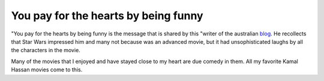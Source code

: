 You pay for the hearts by being funny
=====================================

.. slug: you-pay-for-the-hearts-by-being-funny
.. date: 2015-08-05 22:45:18 UTC-07:00
.. tags: articles
.. category:
.. link:
.. description:
.. type: text


"You pay for the hearts by being funny is the message that is shared by this
"writer of the australian blog_. He recollects that Star Wars impressed him and
many not because was an advanced movie, but it had unsophisticated laughs by all
the characters in the movie.

Many of the movies that I enjoyed and have stayed close to my heart are due
comedy in them. All my favorite Kamal Hassan movies come to this.

.. _blog: http://www.theguardian.com/books/australia-culture-blog/2014/aug/27/anything-for-a-laugh-steve-worland-writer
